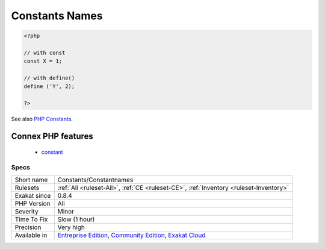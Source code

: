 .. _constants-constantnames:

.. _constants-names:

Constants Names
+++++++++++++++

.. meta\:\:
	:description:
		Constants Names: List of PHP defined global constants in the source code.
	:twitter:card: summary_large_image
	:twitter:site: @exakat
	:twitter:title: Constants Names
	:twitter:description: Constants Names: List of PHP defined global constants in the source code
	:twitter:creator: @exakat
	:twitter:image:src: https://www.exakat.io/wp-content/uploads/2020/06/logo-exakat.png
	:og:image: https://www.exakat.io/wp-content/uploads/2020/06/logo-exakat.png
	:og:title: Constants Names
	:og:type: article
	:og:description: List of PHP defined global constants in the source code
	:og:url: https://php-tips.readthedocs.io/en/latest/tips/Constants/Constantnames.html
	:og:locale: en
  List of PHP defined global constants in the source code. Constants are defined with the ``define()`` functioncall or ``const`` command. 

.. code-block:: php
   
   <?php
   
   // with const
   const X = 1;
   
   // with define()
   define ('Y', 2);
   
   ?>

See also `PHP Constants <https://www.php.net/manual/en/language.constants.php>`_.

Connex PHP features
-------------------

  + `constant <https://php-dictionary.readthedocs.io/en/latest/dictionary/constant.ini.html>`_


Specs
_____

+--------------+-----------------------------------------------------------------------------------------------------------------------------------------------------------------------------------------+
| Short name   | Constants/Constantnames                                                                                                                                                                 |
+--------------+-----------------------------------------------------------------------------------------------------------------------------------------------------------------------------------------+
| Rulesets     | :ref:`All <ruleset-All>`, :ref:`CE <ruleset-CE>`, :ref:`Inventory <ruleset-Inventory>`                                                                                                  |
+--------------+-----------------------------------------------------------------------------------------------------------------------------------------------------------------------------------------+
| Exakat since | 0.8.4                                                                                                                                                                                   |
+--------------+-----------------------------------------------------------------------------------------------------------------------------------------------------------------------------------------+
| PHP Version  | All                                                                                                                                                                                     |
+--------------+-----------------------------------------------------------------------------------------------------------------------------------------------------------------------------------------+
| Severity     | Minor                                                                                                                                                                                   |
+--------------+-----------------------------------------------------------------------------------------------------------------------------------------------------------------------------------------+
| Time To Fix  | Slow (1 hour)                                                                                                                                                                           |
+--------------+-----------------------------------------------------------------------------------------------------------------------------------------------------------------------------------------+
| Precision    | Very high                                                                                                                                                                               |
+--------------+-----------------------------------------------------------------------------------------------------------------------------------------------------------------------------------------+
| Available in | `Entreprise Edition <https://www.exakat.io/entreprise-edition>`_, `Community Edition <https://www.exakat.io/community-edition>`_, `Exakat Cloud <https://www.exakat.io/exakat-cloud/>`_ |
+--------------+-----------------------------------------------------------------------------------------------------------------------------------------------------------------------------------------+


